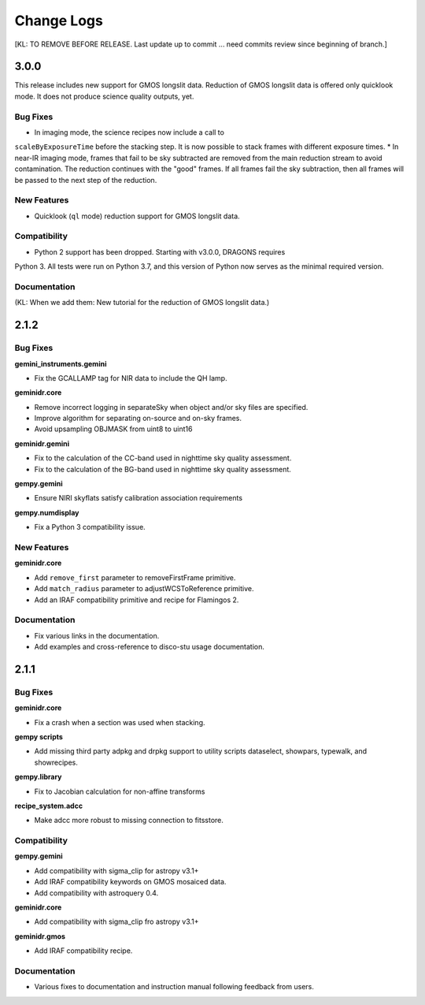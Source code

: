 .. changes.rst

.. _changes:

***********
Change Logs
***********

[KL: TO REMOVE BEFORE RELEASE.  Last update up to commit ... need commits
review since beginning of branch.]

3.0.0
=====

This release includes new support for GMOS longslit data.  Reduction of
GMOS longslit data is offered only quicklook mode.  It does not produce
science quality outputs, yet.

Bug Fixes
---------

* In imaging mode, the science recipes now include a call to
``scaleByExposureTime`` before the stacking step.  It is now possible to stack
frames with different exposure times.
* In near-IR imaging mode, frames that fail to be sky subtracted are removed
from the main reduction stream to avoid contamination.  The reduction continues
with the "good" frames.  If all frames fail the sky subtraction, then all
frames will be passed to the next step of the reduction.

New Features
------------

* Quicklook (``ql`` mode) reduction support for GMOS longslit data.

Compatibility
-------------

* Python 2 support has been dropped.  Starting with v3.0.0, DRAGONS requires
Python 3.   All tests were run on Python 3.7, and this version of Python
now serves as the minimal required version.


Documentation
-------------

(KL: When we add them:  New tutorial for the reduction of GMOS longslit data.)



2.1.2
=====

Bug Fixes
---------

**gemini_instruments.gemini**

* Fix the GCALLAMP tag for NIR data to include the QH lamp.

**geminidr.core**

* Remove incorrect logging in separateSky when object and/or sky files are specified.
* Improve algorithm for separating on-source and on-sky frames.
* Avoid upsampling OBJMASK from uint8 to uint16


**geminidr.gemini**

* Fix to the calculation of the CC-band used in nighttime sky quality assessment.
* Fix to the calculation of the BG-band used in nighttime sky quality assessment.

**gempy.gemini**

* Ensure NIRI skyflats satisfy calibration association requirements

**gempy.numdisplay**

* Fix a Python 3 compatibility issue.

New Features
------------

**geminidr.core**

* Add ``remove_first`` parameter to removeFirstFrame primitive.
* Add ``match_radius`` parameter to adjustWCSToReference primitive.
* Add an IRAF compatibility primitive and recipe for Flamingos 2.

Documentation
-------------

* Fix various links in the documentation.
* Add examples and cross-reference to disco-stu usage documentation.


2.1.1
=====

Bug Fixes
---------

**geminidr.core**

* Fix a crash when a section was used when stacking.

**gempy scripts**

* Add missing third party adpkg and drpkg support to utility scripts dataselect, showpars, typewalk, and showrecipes.

**gempy.library**

* Fix to Jacobian calculation for non-affine transforms

**recipe_system.adcc**

* Make adcc more robust to missing connection to fitsstore.


Compatibility
-------------

**gempy.gemini**

* Add compatibility with sigma_clip for astropy v3.1+
* Add IRAF compatibility keywords on GMOS mosaiced data.
* Add compatibility with astroquery 0.4.

**geminidr.core**

* Add compatibility with sigma_clip fro astropy v3.1+ 
  
**geminidr.gmos**

* Add IRAF compatibility recipe.


Documentation
-------------

* Various fixes to documentation and instruction manual following feedback from users.